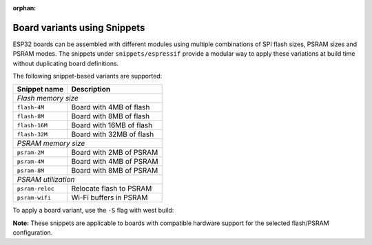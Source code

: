 :orphan:

.. espressif-board-variants

Board variants using Snippets
=============================

ESP32 boards can be assembled with different modules using multiple combinations of SPI flash sizes, PSRAM sizes and PSRAM modes.
The snippets under ``snippets/espressif`` provide a modular way to apply these variations at build time without duplicating board definitions.

The following snippet-based variants are supported:

===============  ========================
Snippet name     Description
===============  ========================
*Flash memory size*
-----------------------------------------
``flash-4M``     Board with 4MB of flash
``flash-8M``     Board with 8MB of flash
``flash-16M``    Board with 16MB of flash
``flash-32M``    Board with 32MB of flash
---------------  ------------------------
*PSRAM memory size*
-----------------------------------------
``psram-2M``     Board with 2MB of PSRAM
``psram-4M``     Board with 4MB of PSRAM
``psram-8M``     Board with 8MB of PSRAM
---------------  ------------------------
*PSRAM utilization*
-----------------------------------------
``psram-reloc``  Relocate flash to PSRAM
``psram-wifi``   Wi-Fi buffers in PSRAM
===============  ========================

To apply a board variant, use the ``-S`` flag with west build:

.. zephyr-app-commands::
   :tool: west
   :zephyr-app: samples/hello_world
   :board: <board>
   :goals: build
   :snippets: flash-32M,psram-4M
   :compact:

**Note:** These snippets are applicable to boards with compatible hardware support for the selected flash/PSRAM configuration.
